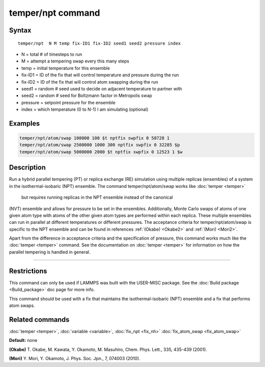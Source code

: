 .. index:: temper/npt

temper/npt command
==================

Syntax
""""""

.. parsed-literal::

   temper/npt  N M temp fix-ID1 fix-ID2 seed1 seed2 pressure index

* N = total # of timesteps to run
* M = attempt a tempering swap every this many steps
* temp = initial temperature for this ensemble
* fix-ID1 = ID of the fix that will control temperature and pressure during the run
* fix-ID2 = ID of the fix that will control atom swapping during the run
* seed1 = random # seed used to decide on adjacent temperature to partner with
* seed2 = random # seed for Boltzmann factor in Metropolis swap
* pressure = setpoint pressure for the ensemble
* index = which temperature (0 to N-1) I am simulating (optional)

Examples
""""""""

.. code-block:: LAMMPS

   temper/npt/atom/swap 100000 100 $t nptfix swpfix 0 58728 1
   temper/npt/atom/swap 2500000 1000 300 nptfix swpfix 0 32285 $p
   temper/npt/atom/swap 5000000 2000 $t nptfix swpfix 0 12523 1 $w

Description
"""""""""""

Run a hybrid parallel tempering (PT) or replica exchange (RE) simulation using multiple
replicas (ensembles) of a system in the isothermal-isobaric (NPT)
ensemble.  The command temper/npt/atom/swap works like :doc:`temper <temper>`
 but requires running replicas in the NPT ensemble instead of the canonical
(NVT) ensemble and allows for pressure to be set in the ensembles. Additionally, Monte 
Carlo swaps of atoms of one given atom type with atoms of the other given atom types are
performed within each replica. These multiple ensembles can run in parallel at different 
temperatures or different pressures.  The acceptance criteria for temper/npt/atom/swap 
is specific to the NPT ensemble and can be found in references
:ref:`(Okabe) <Okabe2>` and :ref:`(Mori) <Mori2>`. 

Apart from the difference in acceptance criteria and the specification
of pressure, this command works much like the :doc:`temper <temper>`
command. See the documentation on :doc:`temper <temper>` for information
on how the parallel tempering is handled in general.

----------

Restrictions
""""""""""""

This command can only be used if LAMMPS was built with the USER-MISC
package.  See the :doc:`Build package <Build_package>` doc page for more
info.

This command should be used with a fix that maintains the
isothermal-isobaric (NPT) ensemble and a fix that performs atom swaps.

Related commands
""""""""""""""""

:doc:`temper <temper>`, :doc:`variable <variable>`, :doc:`fix_npt <fix_nh>` :doc:`fix_atom_swap <fix_atom_swap>`

**Default:** none

.. _Okabe2:

**(Okabe)** T. Okabe, M. Kawata, Y. Okamoto, M. Masuhiro, Chem. Phys. Lett., 335, 435-439 (2001).

.. _Mori2:

**(Mori)** Y. Mori, Y. Okamoto, J. Phys. Soc. Jpn., 7, 074003 (2010).
